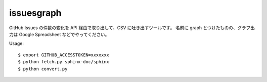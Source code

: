 issuesgraph
===========

GitHub Issues の件数の変化を API 経由で取り出して、CSV に吐き出すツールです。
名前に graph とつけたものの、グラフ出力は Google Spreadsheet などでやってください。

Usage::

  $ export GITHUB_ACCESSTOKEN=xxxxxxx
  $ python fetch.py sphinx-doc/sphinx
  $ python convert.py
